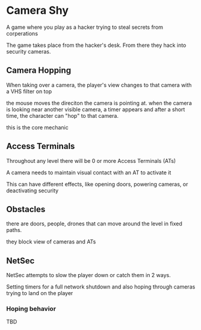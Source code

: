 * Camera Shy
A game where you play as a hacker trying to steal secrets from corperations

The game takes place from the hacker's desk. From there they hack into security cameras.

** Camera Hopping
When taking over a camera, the player's view changes to that camera with a VHS filter on top

the mouse moves the direciton the camera is pointing at.
when the camera is looking near another visible camera, a timer appears and after a short time, the character can "hop" to that camera.

this is the core mechanic

** Access Terminals
Throughout any level there will be 0 or more Access Terminals (ATs)

A camera needs to maintain visual contact with an AT to activate it

This can have different effects, like opening doors, powering cameras, or deactivating security

** Obstacles

there are doors, people, drones that can move around the level in fixed paths.

they block view of cameras and ATs

** NetSec

NetSec attempts to slow the player down or catch them in 2 ways.

Setting timers for a full network shutdown
and
also hoping through cameras trying to land on the player

*** Hoping behavior
TBD
